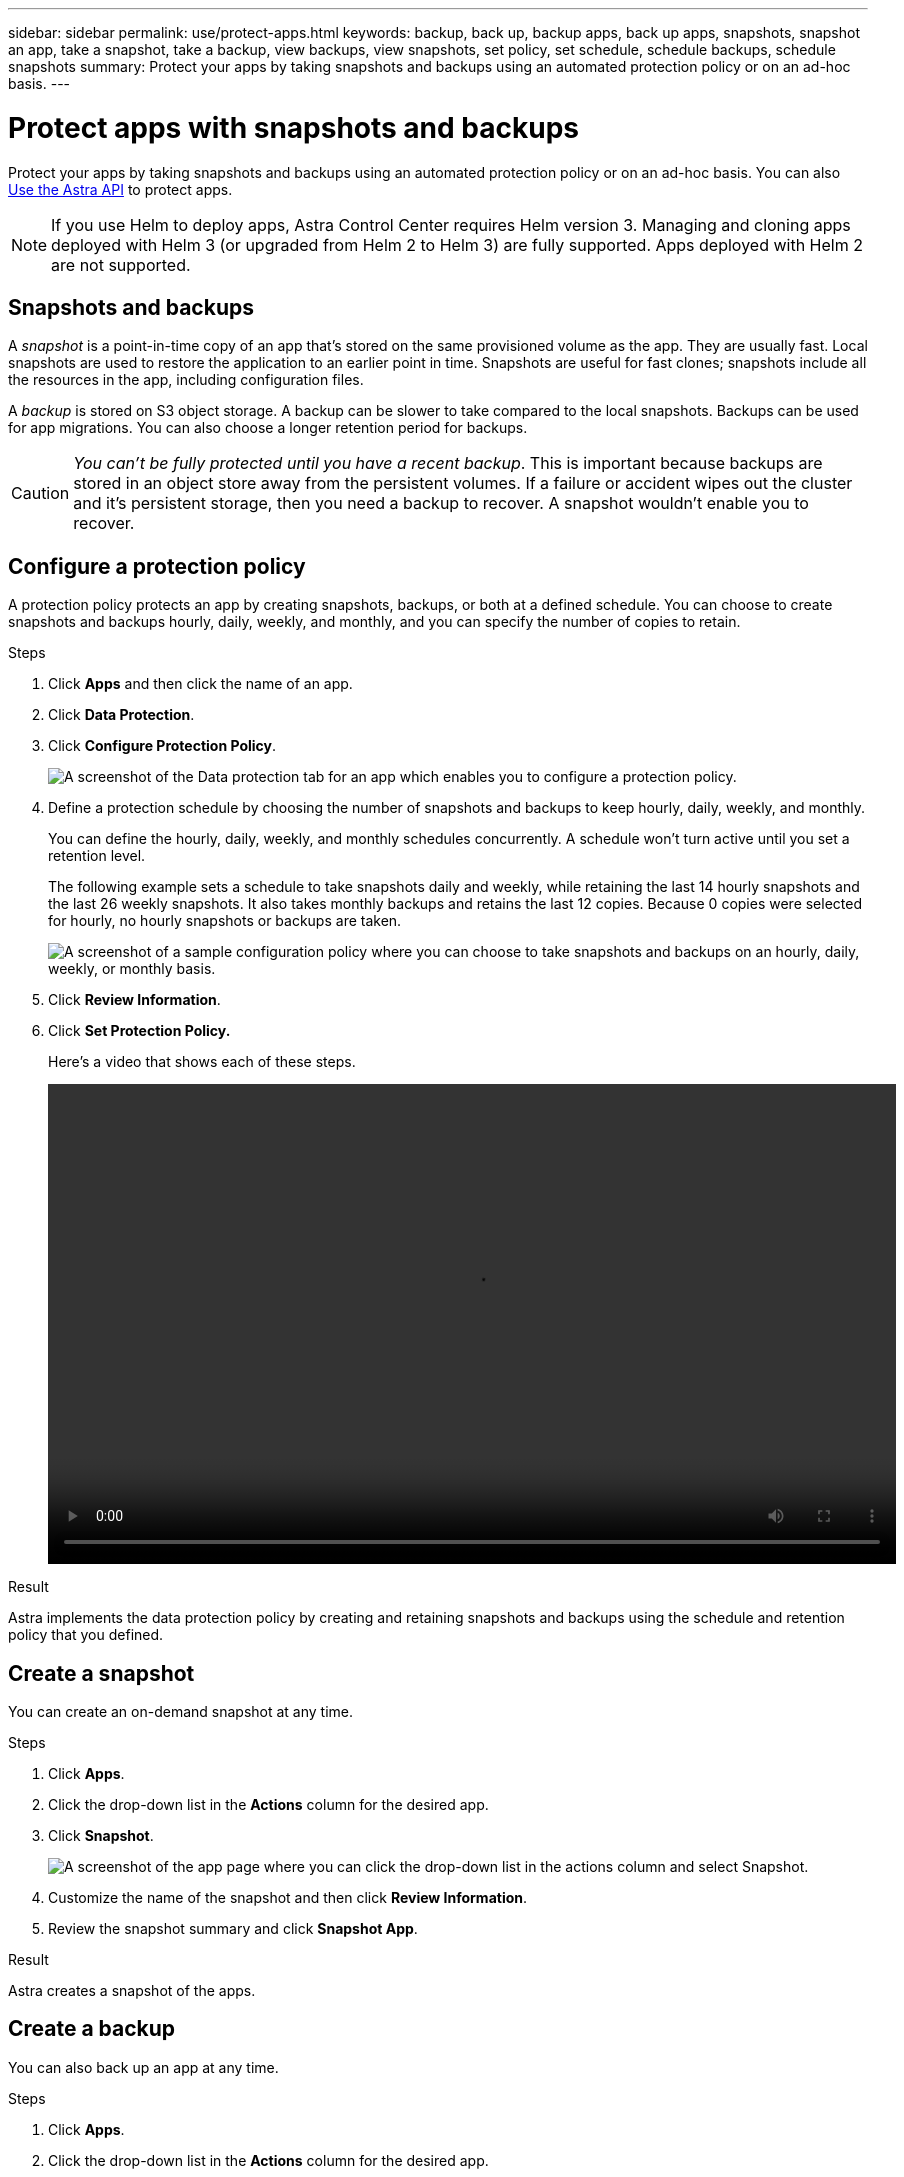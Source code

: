---
sidebar: sidebar
permalink: use/protect-apps.html
keywords: backup, back up, backup apps, back up apps, snapshots, snapshot an app, take a snapshot, take a backup, view backups, view snapshots, set policy, set schedule, schedule backups, schedule snapshots
summary: Protect your apps by taking snapshots and backups using an automated protection policy or on an ad-hoc basis.
---

= Protect apps with snapshots and backups
:hardbreaks:
:icons: font
:imagesdir: ../media/use/

Protect your apps by taking snapshots and backups using an automated protection policy or on an ad-hoc basis. You can also https://docs.netapp.com/us-en/astra-automation/index.html[Use the Astra API] to protect apps.

NOTE: If you use Helm to deploy apps, Astra Control Center requires Helm version 3. Managing and cloning apps deployed with Helm 3 (or upgraded from Helm 2 to Helm 3) are fully supported. Apps deployed with Helm 2 are not supported.

== Snapshots and backups

A _snapshot_ is a point-in-time copy of an app that's stored on the same provisioned volume as the app. They are usually fast. Local snapshots are used to restore the application to an earlier point in time. Snapshots are useful for fast clones; snapshots include all the resources in the app, including configuration files.

A _backup_ is stored on S3 object storage. A backup can be slower to take compared to the local snapshots. Backups can be used for app migrations. You can also choose a longer retention period for backups.

CAUTION: _You can't be fully protected until you have a recent backup_. This is important because backups are stored in an object store away from the persistent volumes. If a failure or accident wipes out the cluster and it's persistent storage, then you need a backup to recover. A snapshot wouldn't enable you to recover.

== Configure a protection policy

A protection policy protects an app by creating snapshots, backups, or both at a defined schedule. You can choose to create snapshots and backups hourly, daily, weekly, and monthly, and you can specify the number of copies to retain.

.Steps

. Click *Apps* and then click the name of an app.
. Click *Data Protection*.
. Click *Configure Protection Policy*.
+
image:screenshot-configure-protection-policy.gif[A screenshot of the Data protection tab for an app which enables you to configure a protection policy.]

. Define a protection schedule by choosing the number of snapshots and backups to keep hourly, daily, weekly, and monthly.
+
You can define the hourly, daily, weekly, and monthly schedules concurrently. A schedule won't turn active until you set a retention level.
+
The following example sets a schedule to take snapshots daily and weekly, while retaining the last 14 hourly snapshots and the last 26 weekly snapshots. It also takes monthly backups and retains the last 12 copies. Because 0 copies were selected for hourly, no hourly snapshots or backups are taken.
+
image:screenshot-protection-policy.gif["A screenshot of a sample configuration policy where you can choose to take snapshots and backups on an hourly, daily, weekly, or monthly basis."]

. Click *Review Information*.
. Click *Set Protection Policy.*
+
Here's a video that shows each of these steps.
+
video::video-set-protection-policy.mp4[width=848, height=480]

.Result

Astra implements the data protection policy by creating and retaining snapshots and backups using the schedule and retention policy that you defined.

== Create a snapshot

You can create an on-demand snapshot at any time.

.Steps

. Click *Apps*.
. Click the drop-down list in the *Actions* column for the desired app.
. Click *Snapshot*.
+
image:screenshot-create-snapshot.gif["A screenshot of the app page where you can click the drop-down list in the actions column and select Snapshot."]

. Customize the name of the snapshot and then click *Review Information*.
. Review the snapshot summary and click *Snapshot App*.

.Result

Astra creates a snapshot of the apps.

== Create a backup

You can also back up an app at any time.

.Steps

. Click *Apps*.
. Click the drop-down list in the *Actions* column for the desired app.
. Click *Backup*.
+
image:screenshot-create-backup.gif["A screenshot of the app page where you can click the drop-down list in the actions column and select Backup."]

. Customize the name of the backup.
. Choose whether to back up the app from an existing snapshot. If you select this option, you can choose from a list of existing snapshots.
. Choose a destination for the backup by selecting from the list of storage buckets.
. Click *Review Information*.
. Review the backup summary and click *Backup App*.

.Result

Astra creates a backup of the app.

== View snapshots and backups

You can view the snapshots and backups of an app from the Data Protection tab.

.Steps

. Click *Apps* and then click the name of an app.
. Click *Data Protection*.
+
The snapshots display by default.
+
image:screenshot-snapshots.gif[A screenshot of the data protection tab for an app where you can view the list of the current snapshots and backups.]

. Click *Backups* to see the list of backups.

== Delete snapshots

Delete the scheduled or on-demand snapshots that you no longer need.

.Steps

. Click *Apps* and then click the name of an app.
. Click *Data Protection*.
. Click the drop-down list in the *Actions* column for the desired snapshot.
. Click *Delete snapshot*.
+
image:screenshot-delete-snapshot.gif[A screenshot of the Data protection tab for an app where you can delete a snapshot.]

. Type the name of the snapshot to confirm deletion and then click *Yes, Delete snapshot*.

.Result

Astra deletes the snapshot.

== Delete backups

Delete the scheduled or on-demand backups that you no longer need.

. Click *Apps* and then click the name of an app.
. Click *Data Protection*.
. Click *Backups*.
+
image:screenshot-data-protection-backups.gif[A screenshot of the Backups option that's available in the far right of the data protection tab.]

. Click the drop-down list in the *Actions* column for the desired backup.
. Click *Delete backup*.
+
image:screenshot-delete-backup.gif[A screenshot of the Data protection tab for an app where you can delete a snapshot.]

. Type the name of the backup to confirm deletion and then click *Yes, Delete backup*.

.Result

Astra deletes the backup.
